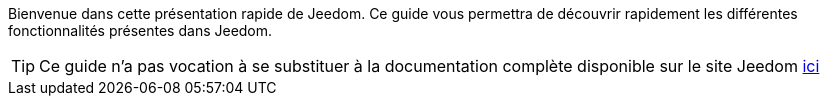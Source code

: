 Bienvenue dans cette présentation rapide de Jeedom. Ce guide vous permettra de découvrir rapidement les différentes fonctionnalités présentes dans Jeedom.


[icon="../images/plugin/tip.png"]
[TIP]
Ce guide n'a pas vocation à se substituer à la documentation complète disponible sur le site Jeedom https://jeedom.fr/doc[ici]
